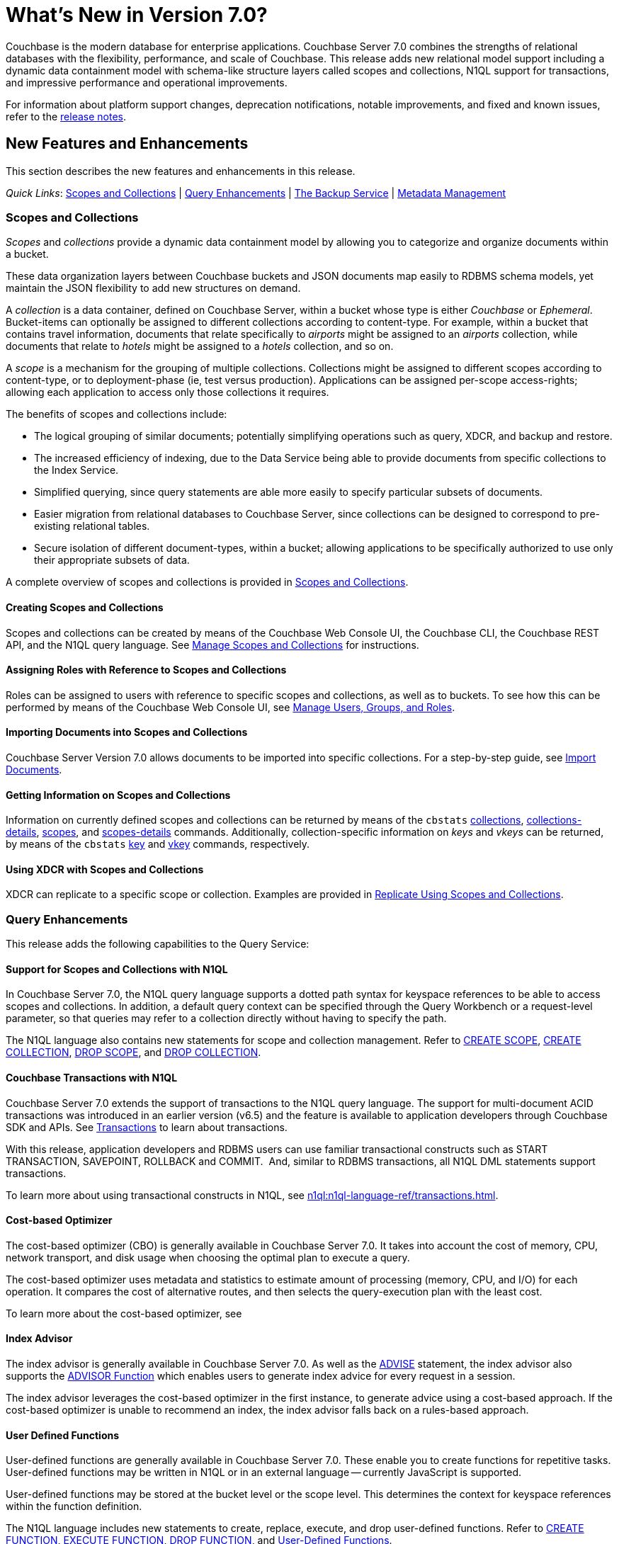 = What's New in Version 7.0?
:description: Couchbase is the modern database for enterprise applications. Couchbase Server 7.0 combines the strengths of relational databases with the flexibility, performance, and scale of Couchbase. 
:page-aliases: security:security-watsnew

{description} 
This release adds new relational model support including a dynamic data containment model with schema-like structure layers called scopes and collections, N1QL support for transactions, and impressive performance and operational improvements.

For information about platform support changes, deprecation notifications, notable improvements, and fixed and known issues, refer to the xref:release-notes:relnotes.adoc[release notes].

[#new-features]
== New Features and Enhancements

This section describes the new features and enhancements in this release.

_Quick Links_: <<whats-new-server-700>> | <<whats-new-services-query-700>> | <<whats-new-tools-700>> | <<whats-new-metadata-700>>

[#whats-new-server-700]
=== Scopes and Collections

_Scopes_ and _collections_ provide a dynamic data containment model by allowing you to categorize and organize documents within a bucket. 

These data organization layers between Couchbase buckets and JSON documents map easily to RDBMS schema models, yet maintain the JSON flexibility to add new structures on demand.

A _collection_ is a data container, defined on Couchbase Server, within a bucket whose type is either _Couchbase_ or _Ephemeral_.
Bucket-items can optionally be assigned to different collections according to content-type.
For example, within a bucket that contains travel information, documents that relate specifically to _airports_ might be assigned to an _airports_ collection, while documents that relate to _hotels_ might be assigned to a _hotels_ collection, and so on.

A _scope_ is a mechanism for the grouping of multiple collections.
Collections might be assigned to different scopes according to content-type, or to deployment-phase (ie, test versus production).
Applications can be assigned per-scope access-rights; allowing each application to access only those collections it requires.

The benefits of scopes and collections include:

* The logical grouping of similar documents; potentially simplifying operations such as query, XDCR, and backup and restore.

* The increased efficiency of indexing, due to the Data Service being able to provide documents from specific collections to the Index Service.

* Simplified querying, since query statements are able more easily to specify particular subsets of documents.

* Easier migration from relational databases to Couchbase Server, since collections can be designed to correspond to pre-existing relational tables.

* Secure isolation of different document-types, within a bucket; allowing applications to be specifically authorized to use only their appropriate subsets of data.

A complete overview of scopes and collections is provided in xref:learn:data/scopes-and-collections.adoc[Scopes and Collections].

==== Creating Scopes and Collections

Scopes and collections can be created by means of the Couchbase Web Console UI, the Couchbase CLI, the Couchbase REST API, and the N1QL query language.
See xref:manage:manage-scopes-and-collections/manage-scopes-and-collections.adoc[Manage Scopes and Collections] for instructions.

==== Assigning Roles with Reference to Scopes and Collections

Roles can be assigned to users with reference to specific scopes and collections, as well as to buckets.
To see how this can be performed by means of the Couchbase Web Console UI, see xref:manage:manage-security/manage-users-and-roles.adoc[Manage Users, Groups, and Roles].

==== Importing Documents into Scopes and Collections

Couchbase Server Version 7.0 allows documents to be imported into specific collections.
For a step-by-step guide, see xref:manage:import-documents/import-documents.adoc[Import Documents].

==== Getting Information on Scopes and Collections

Information on currently defined scopes and collections can be returned by means of the `cbstats` xref:cli:cbstats/cbstats-collections.adoc[collections], xref:cli:cbstats/cbstats-collections-details.adoc[collections-details], xref:cli:cbstats/cbstats-scopes.adoc[scopes], and xref:cli:cbstats/cbstats-scopes-details.adoc[scopes-details] commands.
Additionally, collection-specific information on _keys_ and _vkeys_ can be returned, by means of the `cbstats` xref:cli:cbstats/cbstats-key.adoc[key] and xref:cli:cbstats/cbstats-vkey.adoc[vkey] commands, respectively.

==== Using XDCR with Scopes and Collections

XDCR can replicate to a specific scope or collection.
Examples are provided in xref:manage:manage-xdcr/replicate-using-scopes-and-collections.adoc[Replicate Using Scopes and Collections].


[#whats-new-services-query-700]
=== Query Enhancements

This release adds the following capabilities to the Query Service:

[#support-for-scopes-and-collectons-with-n1ql]
==== Support for Scopes and Collections with N1QL

In Couchbase Server 7.0, the N1QL query language supports a dotted path syntax for keyspace references to be able to access scopes and collections.
In addition, a default query context can be specified through the Query Workbench or a request-level parameter, so that queries may refer to a collection directly without having to specify the path.

The N1QL language also contains new statements for scope and collection management.
Refer to xref:n1ql:n1ql-language-reference/createscope.adoc[CREATE SCOPE], xref:n1ql:n1ql-language-reference/createcollection.adoc[CREATE COLLECTION], xref:n1ql:n1ql-language-reference/dropscope.adoc[DROP SCOPE], and xref:n1ql:n1ql-language-reference/dropcollection.adoc[DROP COLLECTION].

[#transactions-with-n1ql]
==== Couchbase Transactions with N1QL

Couchbase Server 7.0 extends the support of transactions to the N1QL query language.
The support for multi-document ACID transactions was introduced in an earlier version (v6.5) and the feature is available to application developers through Couchbase SDK and APIs. See xref:learn:data/transactions.adoc[Transactions] to learn about transactions.

With this release, application developers and RDBMS users can use familiar transactional constructs such as START TRANSACTION, SAVEPOINT, ROLLBACK and COMMIT.  And, similar to RDBMS transactions, all N1QL DML statements support transactions.

To learn more about using transactional constructs in N1QL, see xref:n1ql:n1ql-language-ref/transactions.adoc[].

[#cost-based-optimizer]
==== Cost-based Optimizer

The cost-based optimizer (CBO) is generally available in Couchbase Server 7.0.
It takes into account the cost of memory, CPU, network transport, and disk usage when choosing the optimal plan to execute a query.

The cost-based optimizer uses metadata and statistics to estimate amount of processing (memory, CPU, and I/O) for each operation.
It compares the cost of alternative routes, and then selects the query-execution plan with the least cost.

To learn more about the cost-based optimizer, see 

[#index-advisor]
==== Index Advisor

The index advisor is generally available in Couchbase Server 7.0.
As well as the xref:n1ql:n1ql-language-reference/advise.adoc[ADVISE] statement, the index advisor also supports the xref:n1ql:n1ql-language-reference/advisor.adoc[ADVISOR Function] which enables users to generate index advice for every request in a session.

The index advisor leverages the cost-based optimizer in the first instance, to generate advice using a cost-based approach.
If the cost-based optimizer is unable to recommend an index, the index advisor falls back on a rules-based approach.

[#user-defined-functions]
==== User Defined Functions

User-defined functions are generally available in Couchbase Server 7.0.
These enable you to create functions for repetitive tasks.
User-defined functions may be written in N1QL or in an external language -- currently JavaScript is supported.

User-defined functions may be stored at the bucket level or the scope level.
This determines the context for keyspace references within the function definition.

The N1QL language includes new statements to create, replace, execute, and drop user-defined functions.
Refer to xref:n1ql:n1ql-language-reference/createfunction.adoc[CREATE FUNCTION], xref:n1ql:n1ql-language-reference/execfunction.adoc[EXECUTE FUNCTION], xref:n1ql:n1ql-language-reference/dropfunction.adoc[DROP FUNCTION], and xref:n1ql:n1ql-language-reference/userfun.adoc[User-Defined Functions].

[#memory-usage-quota-setting]
==== Memory Usage Quota Setting

The Query Service supports several new node-level settings and request-level parameters to support transactions and collections.
The Query Service also supports a new node-level and request-level Memory Quota setting, which enables users to specify the maximum document memory consumption for a query.
Refer to xref:settings:query-settings.adoc[Settings and Parameters] for details.

[#whats-new-tools-700]
=== The Backup Service

The Backup Service supports the scheduling of full and incremental data backups, either for specific individual buckets, or for all buckets on the cluster.
It also allows the scheduling of _merges_ of previously made backups.
Data to be backed up can also be selected by _service_: for example, the data for the _Data_ and _Index_ Services alone might be selected for backup, with no other service's data included.

The service &#8212; which is also referred to as _cbbs_ (Couchbase Backup Service) &#8212; can be configured and administered by means of the Couchbase Web Console UI, the CLI, or the REST API.

A complete overview of the Backup Service is provided in xref:learn:services-and-indexes/services/backup-service.adoc[Backup Service].
Step-by-step instructions for using the service by means of Couchbase Web Console are provided in xref:manage:manage-backup-and-restore/manage-backup-and-restore.adoc[Manage Backup and Restore].
A complete list of commands provided with the Couchbase REST API for the Backup Service is provided in xref:rest-api:backup-rest-api.adoc[Backup Service API].

[#whats-new-metadata-700]
=== Metadata Management

In Couchbase Server 7.0, metadata is managed by means of _Chronicle_; which is a _consensus-based_ system, based on the https://raft.github.io/[Raft^] algorithm.
Chronicle manages:

* The _node-list_ for the cluster.
* The _status_ of each node.
* The _service-map_ for the cluster, which indicates on which nodes particular services have been installed.
* _Bucket definitions_, including the placement of scopes and collections.
* The _vBucket maps_ for the cluster.

Chronicle is:

* Strongly consistent.
* Supportive of full linearizability.
* Fully tested with https://jepsen.io/[Jepsen^].

Due to the strong consistency with which topology-related metadata is now managed, in the event of a _quorum failure_ (meaning, the unresponsiveness of at least half of the cluster's nodes), no modification of nodes, buckets, scopes, and collections can take place until the quorum failure is resolved.

Note that optionally, the quorum failure can be resolved by means of _unsafe failover_.
However, that the consequences of unsafe failover in 7.0 are different from those in previous versions; and the new consequences should be fully understood before unsafe failover is attempted.

For a complete overview of how all metadata is managed by Couchbase Server, see xref:learn:clusters-and-availability/metadata-management.adoc[Metadata Management].
For information on _unsafe failover_ and its consequences, see xref:learn:clusters-and-availability/hard-failover.adoc#performing-an-unsafe-failover[Performing an Unsafe Failover].

[#whats-new-other-700]
=== Other Enhancements

==== Per-Service On-the-Wire Security Settings

Cluster-settings for on-the-wire security &#8212; including specifying TLS version and cipher-suite list &#8212; can now be set _per service_, as well as globally.
For information, see xref:learn:security/on-the-wire-security.adoc[On-the-Wire Security].

[#consistent-meta-data]
==== Consistent Metadata

In Couchbase Server 7.0+, metadata is managed by means of _Chronicle_; which is a _consensus-based_ system, based on the https://raft.github.io/[Raft^] algorithm.
For information, see xref:learn:clusters-and-availability/metadata-management.adoc[Metadata Management].

[#non-root-install]
==== Non-Root Install and Upgrade

_Non-root install and upgrade_ are now provided for all Linux platforms.
See xref:install:non-root.adoc[Non-Root Install and Upgrade].
